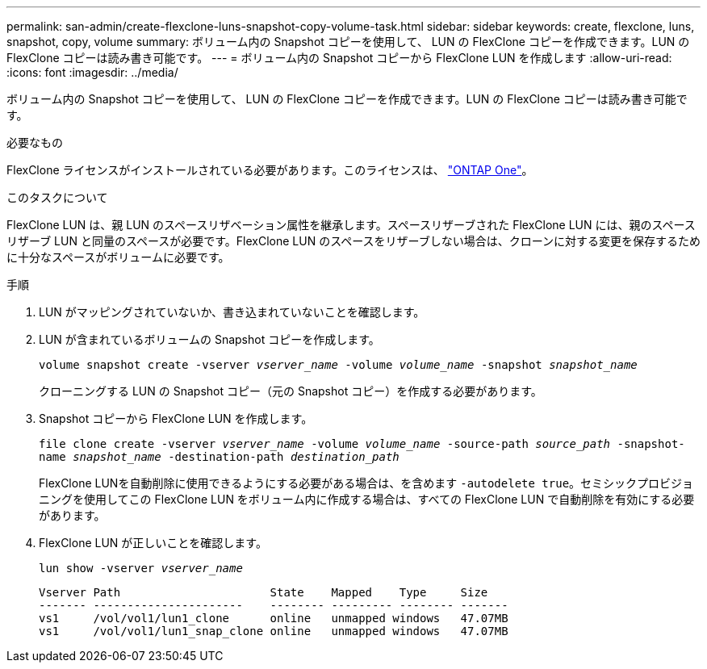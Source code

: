---
permalink: san-admin/create-flexclone-luns-snapshot-copy-volume-task.html 
sidebar: sidebar 
keywords: create, flexclone, luns, snapshot, copy, volume 
summary: ボリューム内の Snapshot コピーを使用して、 LUN の FlexClone コピーを作成できます。LUN の FlexClone コピーは読み書き可能です。 
---
= ボリューム内の Snapshot コピーから FlexClone LUN を作成します
:allow-uri-read: 
:icons: font
:imagesdir: ../media/


[role="lead"]
ボリューム内の Snapshot コピーを使用して、 LUN の FlexClone コピーを作成できます。LUN の FlexClone コピーは読み書き可能です。

.必要なもの
FlexClone ライセンスがインストールされている必要があります。このライセンスは、 link:https://docs.netapp.com/us-en/ontap/system-admin/manage-licenses-concept.html#licenses-included-with-ontap-one["ONTAP One"]。

.このタスクについて
FlexClone LUN は、親 LUN のスペースリザベーション属性を継承します。スペースリザーブされた FlexClone LUN には、親のスペースリザーブ LUN と同量のスペースが必要です。FlexClone LUN のスペースをリザーブしない場合は、クローンに対する変更を保存するために十分なスペースがボリュームに必要です。

.手順
. LUN がマッピングされていないか、書き込まれていないことを確認します。
. LUN が含まれているボリュームの Snapshot コピーを作成します。
+
`volume snapshot create -vserver _vserver_name_ -volume _volume_name_ -snapshot _snapshot_name_`

+
クローニングする LUN の Snapshot コピー（元の Snapshot コピー）を作成する必要があります。

. Snapshot コピーから FlexClone LUN を作成します。
+
`file clone create -vserver _vserver_name_ -volume _volume_name_ -source-path _source_path_ -snapshot-name _snapshot_name_ -destination-path _destination_path_`

+
FlexClone LUNを自動削除に使用できるようにする必要がある場合は、を含めます `-autodelete true`。セミシックプロビジョニングを使用してこの FlexClone LUN をボリューム内に作成する場合は、すべての FlexClone LUN で自動削除を有効にする必要があります。

. FlexClone LUN が正しいことを確認します。
+
`lun show -vserver _vserver_name_`

+
[listing]
----

Vserver Path                      State    Mapped    Type     Size
------- ----------------------    -------- --------- -------- -------
vs1     /vol/vol1/lun1_clone      online   unmapped windows   47.07MB
vs1     /vol/vol1/lun1_snap_clone online   unmapped windows   47.07MB
----

